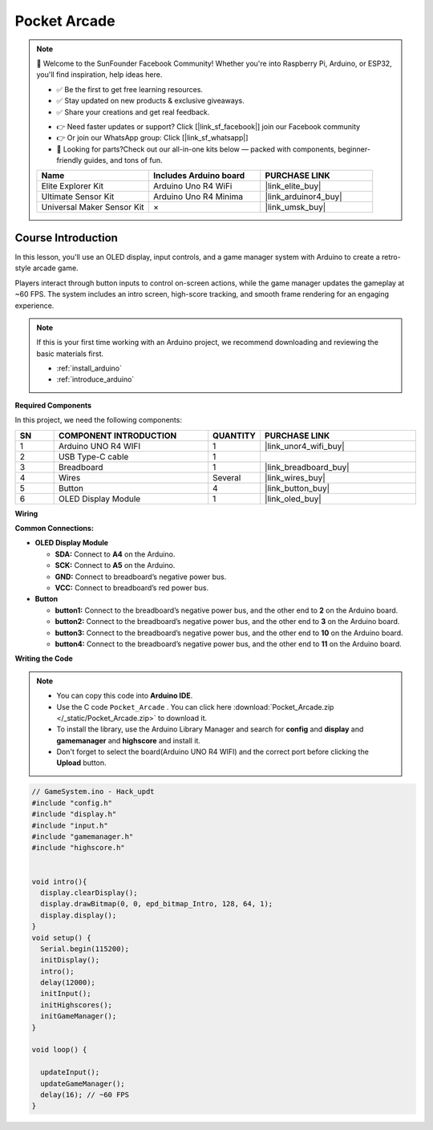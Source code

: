 .. _pocket_arcade:

Pocket Arcade
==============================================================

.. note::
  
  🌟 Welcome to the SunFounder Facebook Community! Whether you're into Raspberry Pi, Arduino, or ESP32, you'll find inspiration, help ideas here.
   
  - ✅ Be the first to get free learning resources. 
   
  - ✅ Stay updated on new products & exclusive giveaways. 
   
  - ✅ Share your creations and get real feedback.
   
  * 👉 Need faster updates or support? Click [|link_sf_facebook|] join our Facebook community 

  * 👉 Or join our WhatsApp group: Click [|link_sf_whatsapp|]
   
  * 🎁 Looking for parts?Check out our all-in-one kits below — packed with components, beginner-friendly guides, and tons of fun.
  
  .. list-table::
    :widths: 20 20 20
    :header-rows: 1

    *   - Name	
        - Includes Arduino board
        - PURCHASE LINK
    *   - Elite Explorer Kit	
        - Arduino Uno R4 WiFi
        - |link_elite_buy|
    *   - Ultimate Sensor Kit	
        - Arduino Uno R4 Minima
        - |link_arduinor4_buy|
    *   - Universal Maker Sensor Kit
        - ×
        - |link_umsk_buy|

Course Introduction
------------------------

In this lesson, you'll use an OLED display, input controls, and a game manager system with Arduino to create a retro-style arcade game.

Players interact through button inputs to control on-screen actions, while the game manager updates the gameplay at ~60 FPS. The system includes an intro screen, high-score tracking, and smooth frame rendering for an engaging experience.

.. .. raw:: html

..  <iframe width="700" height="394" src="https://www.youtube.com/embed/KkPsawETYfg?si=4nMpy4ZNZjKVSooc" title="YouTube video player" frameborder="0" allow="accelerometer; autoplay; clipboard-write; encrypted-media; gyroscope; picture-in-picture; web-share" referrerpolicy="strict-origin-when-cross-origin" allowfullscreen></iframe>

.. note::

  If this is your first time working with an Arduino project, we recommend downloading and reviewing the basic materials first.

  * :ref:`install_arduino`
  * :ref:`introduce_arduino`

**Required Components**

In this project, we need the following components:

.. list-table::
    :widths: 5 20 5 20
    :header-rows: 1

    *   - SN
        - COMPONENT INTRODUCTION	
        - QUANTITY
        - PURCHASE LINK

    *   - 1
        - Arduino UNO R4 WIFI
        - 1
        - |link_unor4_wifi_buy|
    *   - 2
        - USB Type-C cable
        - 1
        - 
    *   - 3
        - Breadboard
        - 1
        - |link_breadboard_buy|
    *   - 4
        - Wires
        - Several
        - |link_wires_buy|
    *   - 5
        - Button
        - 4
        - |link_button_buy|
    *   - 6
        - OLED Display Module
        - 1
        - |link_oled_buy|

**Wiring**

.. image:: img/Pocket_Arcade.png

**Common Connections:**

* **OLED Display Module**

  - **SDA:** Connect to **A4** on the Arduino.
  - **SCK:** Connect to **A5** on the Arduino.
  - **GND:** Connect to breadboard’s negative power bus.
  - **VCC:** Connect to breadboard’s red power bus.

* **Button**

  - **button1:** Connect to the breadboard’s negative power bus, and the other end to **2** on the Arduino board.
  - **button2:** Connect to the breadboard’s negative power bus, and the other end to **3** on the Arduino board.
  - **button3:** Connect to the breadboard’s negative power bus, and the other end to **10** on the Arduino board.
  - **button4:** Connect to the breadboard’s negative power bus, and the other end to **11** on the Arduino board.

**Writing the Code**

.. note::

    * You can copy this code into **Arduino IDE**. 
    * Use the C code ``Pocket_Arcade`` . You can click here :download:`Pocket_Arcade.zip </_static/Pocket_Arcade.zip>` to download it. 
    * To install the library, use the Arduino Library Manager and search for **config** and **display** and **gamemanager** and **highscore** and install it.
    * Don't forget to select the board(Arduino UNO R4 WIFI) and the correct port before clicking the **Upload** button.

.. code-block:: arduino

    // GameSystem.ino - Hack_updt
    #include "config.h"
    #include "display.h"
    #include "input.h"
    #include "gamemanager.h"
    #include "highscore.h"


    void intro(){
      display.clearDisplay();
      display.drawBitmap(0, 0, epd_bitmap_Intro, 128, 64, 1);
      display.display();
    }
    void setup() {
      Serial.begin(115200);
      initDisplay();
      intro();
      delay(12000);
      initInput();
      initHighscores();
      initGameManager();
    }

    void loop() {

      updateInput();
      updateGameManager();
      delay(16); // ~60 FPS
    }